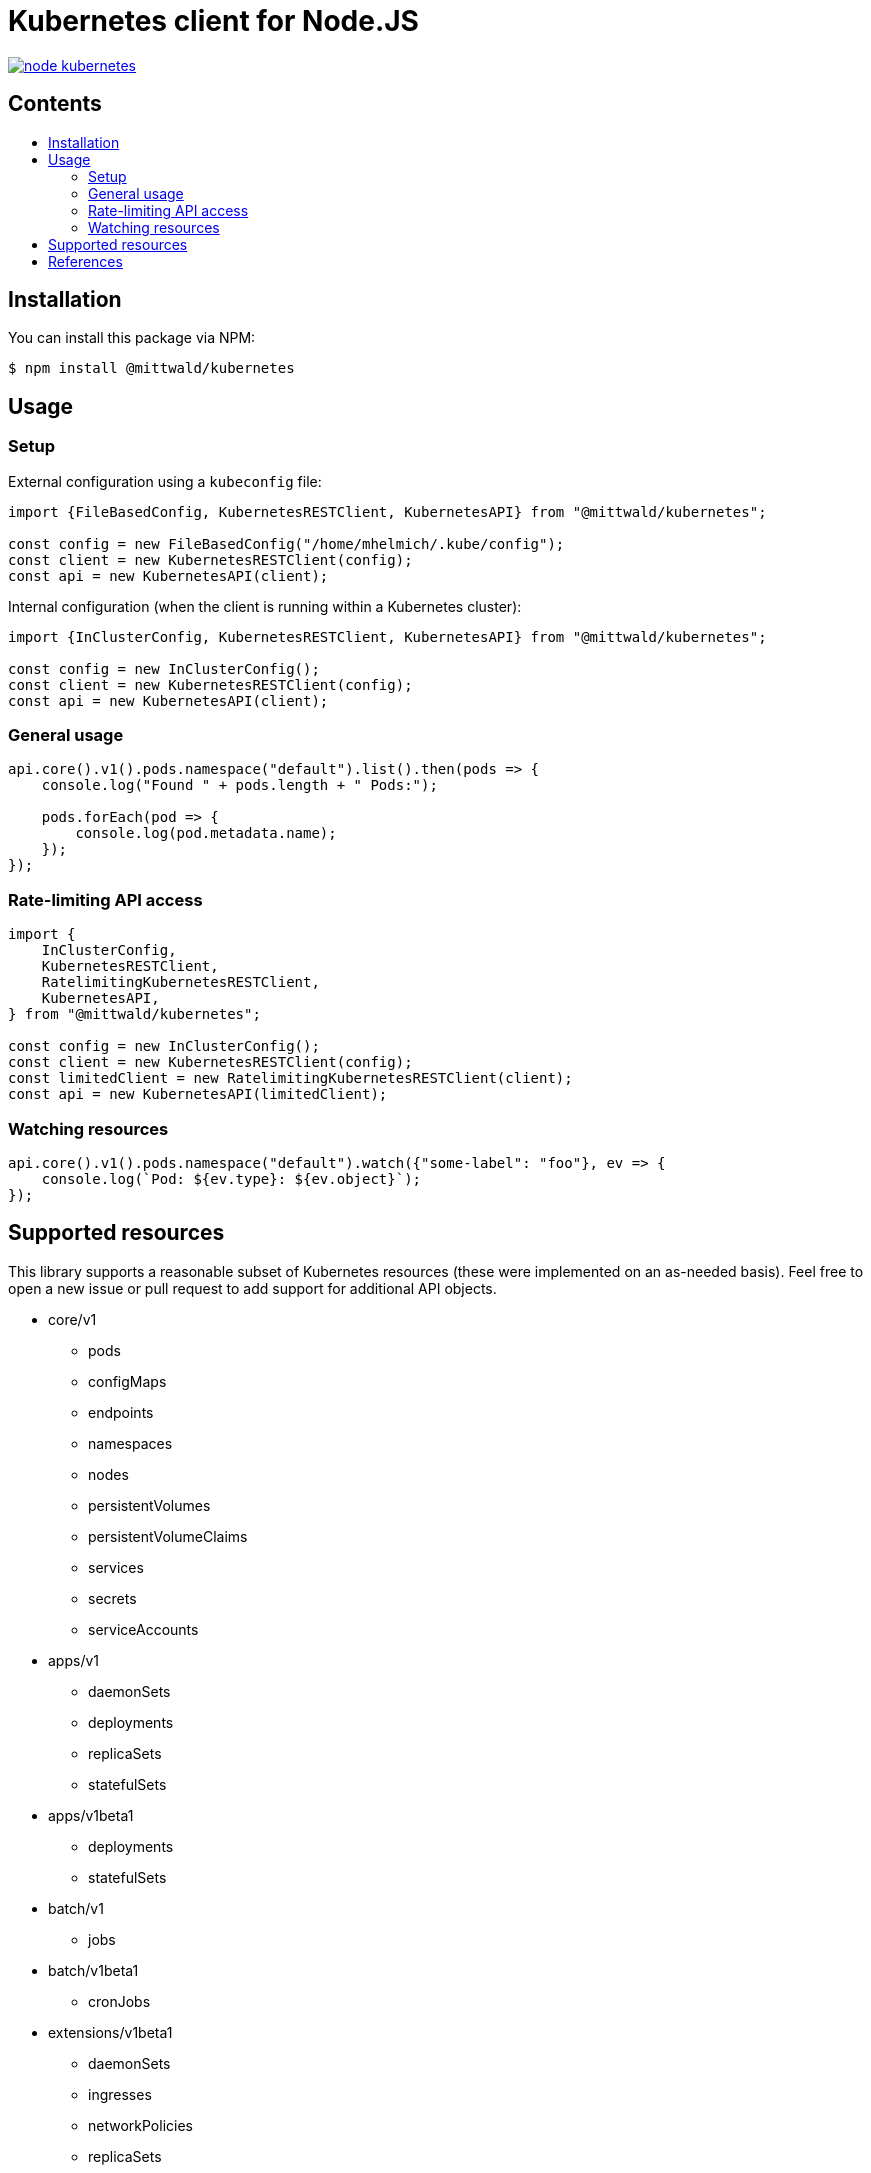 = Kubernetes client for Node.JS
:tip-caption: :bulb:
:note-caption: :information_source:
:important-caption: :heavy_exclamation_mark:
:caution-caption: :fire:
:warning-caption: :warning:
:toc:
:toc-placement!:
:toc-title:

image:https://travis-ci.org/mittwald/node-kubernetes.svg?branch=master[link="https://travis-ci.org/mittwald/node-kubernetes",Build status]

[discrete]
== Contents

toc::[]

== Installation

You can install this package via NPM:

    $ npm install @mittwald/kubernetes

== Usage

=== Setup

External configuration using a `kubeconfig` file:

[source,typescript]
----
import {FileBasedConfig, KubernetesRESTClient, KubernetesAPI} from "@mittwald/kubernetes";

const config = new FileBasedConfig("/home/mhelmich/.kube/config");
const client = new KubernetesRESTClient(config);
const api = new KubernetesAPI(client);
----

Internal configuration (when the client is running within a Kubernetes cluster):

[source,typescript]
----
import {InClusterConfig, KubernetesRESTClient, KubernetesAPI} from "@mittwald/kubernetes";

const config = new InClusterConfig();
const client = new KubernetesRESTClient(config);
const api = new KubernetesAPI(client);
----

=== General usage

[source,typescript]
----
api.core().v1().pods.namespace("default").list().then(pods => {
    console.log("Found " + pods.length + " Pods:");

    pods.forEach(pod => {
        console.log(pod.metadata.name);
    });
});
----

=== Rate-limiting API access

[source,typescript]
----
import {
    InClusterConfig, 
    KubernetesRESTClient, 
    RatelimitingKubernetesRESTClient, 
    KubernetesAPI,
} from "@mittwald/kubernetes";

const config = new InClusterConfig();
const client = new KubernetesRESTClient(config);
const limitedClient = new RatelimitingKubernetesRESTClient(client);
const api = new KubernetesAPI(limitedClient);
----

=== Watching resources

[source,typescript]
----
api.core().v1().pods.namespace("default").watch({"some-label": "foo"}, ev => {
    console.log(`Pod: ${ev.type}: ${ev.object}`);    
});
----

== Supported resources

This library supports a reasonable subset of Kubernetes resources
(these were implemented on an as-needed basis). Feel free to open a
new issue or pull request to add support for additional API objects.

- core/v1
    ** pods
    ** configMaps
    ** endpoints
    ** namespaces
    ** nodes
    ** persistentVolumes
    ** persistentVolumeClaims
    ** services
    ** secrets
    ** serviceAccounts
- apps/v1
    ** daemonSets
    ** deployments
    ** replicaSets
    ** statefulSets
- apps/v1beta1
    ** deployments
    ** statefulSets
- batch/v1
    ** jobs
- batch/v1beta1
    ** cronJobs
- extensions/v1beta1
    ** daemonSets
    ** ingresses
    ** networkPolicies
    ** replicaSets
- rbac/v1
    ** clusterRoles
    ** clusterRoleBindings
    ** roles
    ** roleBindings

== References

- https://kubernetes.io/docs/api-reference/v1.9
- https://github.com/kubernetes/community/blob/master/contributors/devel/api-conventions.md
